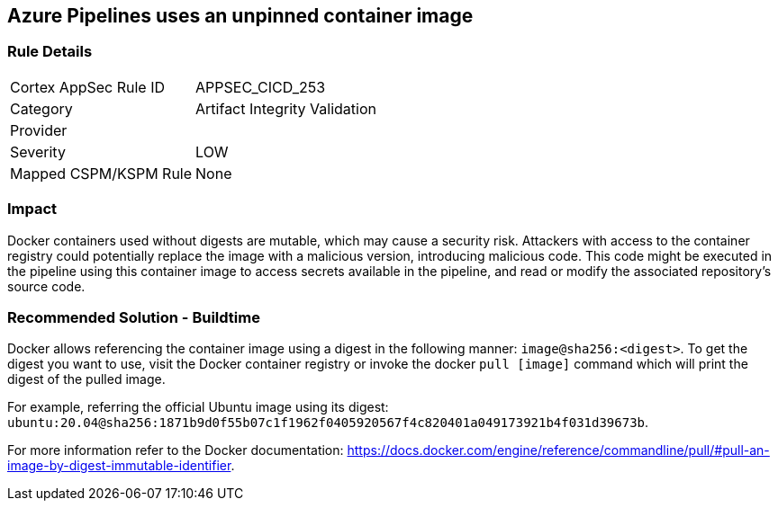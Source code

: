 == Azure Pipelines uses an unpinned container image


=== Rule Details

[cols="1,2"]
|===
|Cortex AppSec Rule ID |APPSEC_CICD_253
|Category |Artifact Integrity Validation
|Provider |
|Severity |LOW
|Mapped CSPM/KSPM Rule |None
|===


=== Impact
Docker containers used without digests are mutable, which may cause a security risk. Attackers with access to the container registry could potentially replace the image with a malicious version, introducing malicious code. 
This code might be executed in the pipeline using this container image to access secrets available in the pipeline, and read or modify the associated repository's source code.

=== Recommended Solution - Buildtime

Docker allows referencing the container image using a digest in the following manner: `image@sha256:<digest>`.
To get the digest you want to use, visit the Docker container registry or invoke the docker `pull [image]` command which will print the digest of the pulled image.

For example, referring the official Ubuntu image using its digest: `ubuntu:20.04@sha256:1871b9d0f55b07c1f1962f0405920567f4c820401a049173921b4f031d39673b`.

For more information refer to the Docker documentation: https://docs.docker.com/engine/reference/commandline/pull/#pull-an-image-by-digest-immutable-identifier.


